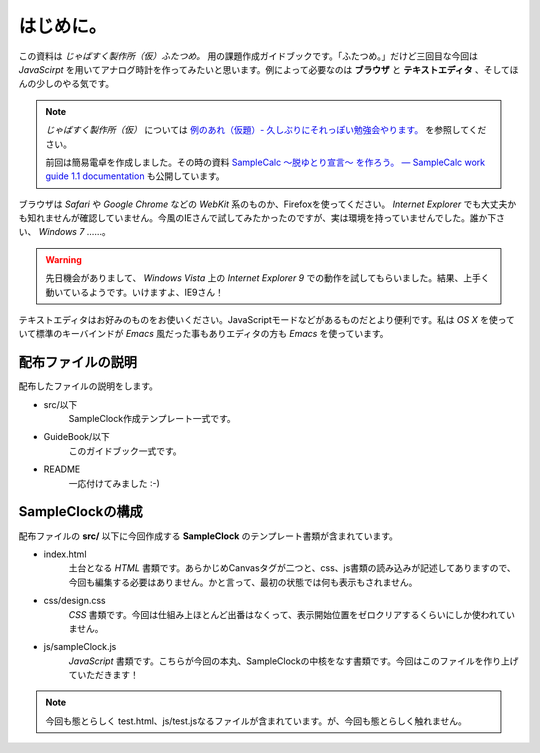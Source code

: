 ==============================
はじめに。
==============================

この資料は *じゃばすく製作所（仮）ふたつめ。* 用の課題作成ガイドブックです。「ふたつめ。」だけど三回目な今回は *JavaScirpt* を用いてアナログ時計を作ってみたいと思います。例によって必要なのは **ブラウザ** と **テキストエディタ** 、そしてほんの少しのやる気です。

.. note::

 *じゃばすく製作所（仮）* については `例のあれ（仮題）- 久しぶりにそれっぽい勉強会やります。 <http://reiare.net/blog/2011/10/05/javascript-workshop/>`_ を参照してください。

 前回は簡易電卓を作成しました。その時の資料 `SampleCalc 〜脱ゆとり宣言〜 を作ろう。 — SampleCalc work guide 1.1 documentation <http://reiare.net/site_media/file/20111217/WorkGuide/>`_ も公開しています。

ブラウザは *Safari* や *Google Chrome* などの *WebKit* 系のものか、Firefoxを使ってください。 *Internet Explorer* でも大丈夫かも知れませんが確認していません。今風のIEさんで試してみたかったのですが、実は環境を持っていませんでした。誰か下さい、 *Windows 7* ……。

.. warning::

 先日機会がありまして、 *Windows Vista* 上の *Internet Explorer 9* での動作を試してもらいました。結果、上手く動いているようです。いけますよ、IE9さん！

テキストエディタはお好みのものをお使いください。JavaScriptモードなどがあるものだとより便利です。私は *OS X* を使っていて標準のキーバインドが *Emacs* 風だった事もありエディタの方も *Emacs* を使っています。

配布ファイルの説明
==============================

配布したファイルの説明をします。

* src/以下
    SampleClock作成テンプレート一式です。

* GuideBook/以下
    このガイドブック一式です。

* README
    一応付けてみました :-)

SampleClockの構成
==============================

配布ファイルの **src/** 以下に今回作成する **SampleClock** のテンプレート書類が含まれています。

* index.html
    土台となる *HTML* 書類です。あらかじめCanvasタグが二つと、css、js書類の読み込みが記述してありますので、今回も編集する必要はありません。かと言って、最初の状態では何も表示もされません。

* css/design.css
    *CSS* 書類です。今回は仕組み上ほとんど出番はなくって、表示開始位置をゼロクリアするくらいにしか使われていません。

* js/sampleClock.js
    *JavaScript* 書類です。こちらが今回の本丸、SampleClockの中核をなす書類です。今回はこのファイルを作り上げていただきます！

.. note::

 今回も態とらしく test.html、js/test.jsなるファイルが含まれています。が、今回も態とらしく触れません。

